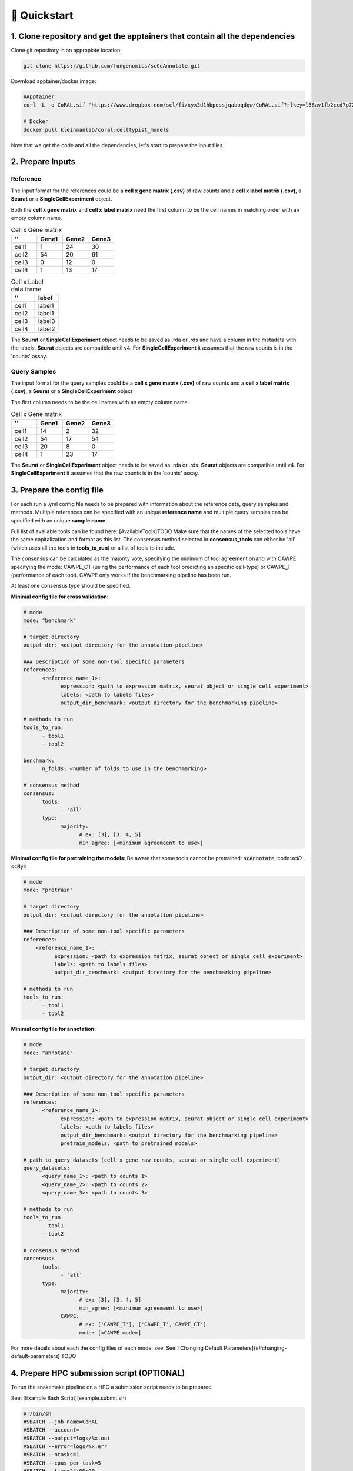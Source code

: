 .. _quickstart:

🚀 Quickstart
==========

1. Clone repository and get the apptainers that contain all the dependencies
------------

Clone git repository in an appropiate location:

.. code-block:: console

   git clone https://github.com/fungenomics/scCoAnnotate.git

Download apptainer/docker image:

.. code-block:: console

  #Apptainer
  curl -L -o CoRAL.sif "https://www.dropbox.com/scl/fi/xyx3d1hbpqssjqaboqdqw/CoRAL.sif?rlkey=l56av1fb2ccd7p721rez3j4u6&st=cp7f1ec8&dl=0"

  # Docker
  docker pull kleinmanlab/coral:celltypist_models
 
Now that we get the code and all the dependencies, let's start to prepare the input files

2. Prepare Inputs
----------------

Reference
^^^^^^^^^^

The input format for the references could be a **cell x gene matrix (.csv)** of raw counts and a **cell x label matrix (.csv)**, a **Seurat** or a **SingleCellExperiment** object.

Both the **cell x gene matrix** and **cell x label matrix** need the first column to be the cell names in matching order with an empty column name.

.. raw:: html

  <div style="display: flex; gap: 40px; justify-content: start; align-items: start;">

.. list-table:: Cell x Gene matrix
   :widths: 25 25 25 25
   :header-rows: 1

   * - ''
     - Gene1
     - Gene2
     - Gene3
   * - cell1
     - 1
     - 24
     - 30
   * - cell2
     - 54
     - 20
     - 61
   * - cell3
     - 0
     - 12
     - 0
   * - cell4
     - 1
     - 13
     - 17

.. raw:: html

    </div>
    <div style="display: flex; gap: 40px; justify-content: start; align-items: start;">

.. list-table:: Cell x Label data.frame
   :widths: 50 50
   :header-rows: 1

   * - ''
     - label
   * - cell1
     - label1
   * - cell2
     - label1
   * - cell3
     - label3
   * - cell4
     - label2

.. raw:: html

    </div>

The **Seurat** or **SingleCellExperiment** object needs to be saved as .rda or .rds and have a column in the metadata with the labels.
**Seurat** objects are compatible until v4. 
For **SingleCellExperiment** it assumes that the raw counts is in the 'counts' assay.

Query Samples
^^^^^^^^^^

The input format for the query samples could be a **cell x gene matrix (.csv)** of raw counts and a **cell x label matrix (.csv)**, a **Seurat** or a **SingleCellExperiment** object

The first column needs to be the cell names with an empty column name.

.. list-table:: Cell x Gene matrix
   :widths: 25 25 25 25
   :header-rows: 1

   * - ''
     - Gene1
     - Gene2
     - Gene3
   * - cell1
     - 14
     - 2
     - 32
   * - cell2
     - 54
     - 17
     - 54
   * - cell3
     - 20
     - 8
     - 0
   * - cell4
     - 1
     - 23
     - 17

The **Seurat** or **SingleCellExperiment** object needs to be saved as .rda or .rds.
**Seurat** objects are compatible until v4. 
For **SingleCellExperiment** it assumes that the raw counts is in the 'counts' assay.

3. Prepare the config file
----------------

For each run a .yml config file needs to be prepared with information about the reference data, query samples and methods.
Multiple references can be specified with an unique **reference name** and multiple query samples can be specified with an unique **sample name**.

Full list of available tools can be found here: [AvailableTools]TODO      
Make sure that the names of the selected tools have the same capitalization and format as this list. 
The consensus method selected in **consensus_tools** can either be 'all' (which uses all the tools in **tools_to_run**) or a list of tools to include. 

The consensus can be calculated as the majority vote, specifying the minimum of tool agreement or/and with CAWPE specifying the mode: CAWPE_CT (using the performance of each tool predicting an specific cell-type) or CAWPE_T (performance of each tool). CAWPE only works if the benchmarking pipeline has been run.

At least one consensus type should be specified.

**Minimal config file for cross validation:**

.. code-block:: yaml

  # mode
  mode: "benchmark"
  
  # target directory 
  output_dir: <output directory for the annotation pipeline>
  
  ### Description of some non-tool specific parameters 
  references:
        <reference_name_1>:
              expression: <path to expression matrix, seurat object or single cell experiment>
              labels: <path to labels files>
              output_dir_benchmark: <output directory for the benchmarking pipeline>
  
  # methods to run
  tools_to_run:
        - tool1
        - tool2
  
  benchmark:
        n_folds: <number of folds to use in the benchmarking>
  
  # consensus method
  consensus:
        tools: 
              - 'all'
        type:
              majority:
                    # ex: [3], [3, 4, 5]
                    min_agree: [<minimum agreemeent to use>]

**Minimal config file for pretraining the models:**
Be aware that some tools cannot be pretrained: :code:`scAnnotate`,:code:`scID` , :code:`scNym`

.. code-block:: yaml

  # mode
  mode: "pretrain"

  # target directory 
  output_dir: <output directory for the annotation pipeline>

  ### Description of some non-tool specific parameters 
  references:
      <reference_name_1>:
            expression: <path to expression matrix, seurat object or single cell experiment>
            labels: <path to labels files>
            output_dir_benchmark: <output directory for the benchmarking pipeline>

  # methods to run
  tools_to_run:
        - tool1
        - tool2

**Minimal config file for annotation:**

.. code-block:: yaml
  
  # mode
  mode: "annotate"
  
  # target directory 
  output_dir: <output directory for the annotation pipeline>
  
  ### Description of some non-tool specific parameters 
  references:
        <reference_name_1>:
              expression: <path to expression matrix, seurat object or single cell experiment>
              labels: <path to labels files>
              output_dir_benchmark: <output directory for the benchmarking pipeline>
              pretrain_models: <path to pretrained models>
  
  # path to query datasets (cell x gene raw counts, seurat or single cell experiment)
  query_datasets:
        <query_name_1>: <path to counts 1>
        <query_name_2>: <path to counts 2>
        <query_name_3>: <path to counts 3>
  
  # methods to run
  tools_to_run:
        - tool1
        - tool2
  
  # consensus method
  consensus:
        tools: 
              - 'all'
        type:
              majority:
                    # ex: [3], [3, 4, 5]
                    min_agree: [<minimum agreemeent to use>]
              CAWPE:
                    # ex: ['CAWPE_T'], ['CAWPE_T','CAWPE_CT']
                    mode: [<CAWPE mode>]


For more details about each the config files of each mode, see: See: [Changing Default Parameters](##changing-default-parameters) TODO

4. Prepare HPC submission script (OPTIONAL)
----------------

To run the snakemake pipeline on a HPC a submission script needs to be prepared

See: [Example Bash Script](example.submit.sh)

.. code-block:: bash
  
  #!/bin/sh
  #SBATCH --job-name=CoRAL
  #SBATCH --account= 
  #SBATCH --output=logs/%x.out
  #SBATCH --error=logs/%x.err
  #SBATCH --ntasks=1
  #SBATCH --cpus-per-task=5
  #SBATCH --time=24:00:00
  #SBATCH --mem-per-cpu=60GB 
  
  # apptainer image
  image=<path to apptainer immage>
  
  # snakefile 
  snakefile=<path to snakefile.master>
  
  # config 
  config=<path to config file>
  
  # unlock directory in case of previous errors
  apptainer exec --contain --cleanenv --pwd "$PWD" $image snakemake -s ${snakefile} --configfile ${snakefile} --unlock 
  
  # run CoRAL  
  apptainer exec --contain --cleanenv --pwd "$PWD" $image snakemake -s ${snakefile} --configfile ${config}  --cores 5
  
**IMPORTANT** Make sure that the number of cores requested match the number of cores in the snakemake command for optimal use of resources.
